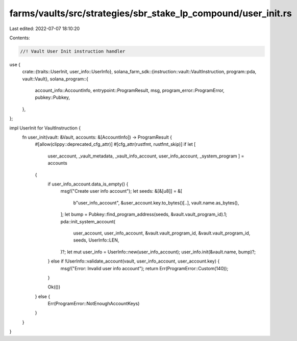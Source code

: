 farms/vaults/src/strategies/sbr_stake_lp_compound/user_init.rs
==============================================================

Last edited: 2022-07-07 18:10:20

Contents:

.. code-block:: rs

    //! Vault User Init instruction handler

use {
    crate::{traits::UserInit, user_info::UserInfo},
    solana_farm_sdk::{instruction::vault::VaultInstruction, program::pda, vault::Vault},
    solana_program::{
        account_info::AccountInfo, entrypoint::ProgramResult, msg, program_error::ProgramError,
        pubkey::Pubkey,
    },
};

impl UserInit for VaultInstruction {
    fn user_init(vault: &Vault, accounts: &[AccountInfo]) -> ProgramResult {
        #[allow(clippy::deprecated_cfg_attr)]
        #[cfg_attr(rustfmt, rustfmt_skip)]
        if let [
            user_account,
            _vault_metadata,
            _vault_info_account,
            user_info_account,
            _system_program
            ] = accounts
        {
            if user_info_account.data_is_empty() {
                msg!("Create user info account");
                let seeds: &[&[u8]] = &[
                    b"user_info_account",
                    &user_account.key.to_bytes()[..],
                    vault.name.as_bytes(),
                ];
                let bump = Pubkey::find_program_address(seeds, &vault.vault_program_id).1;
                pda::init_system_account(
                    user_account,
                    user_info_account,
                    &vault.vault_program_id,
                    &vault.vault_program_id,
                    seeds,
                    UserInfo::LEN,
                )?;
                let mut user_info = UserInfo::new(user_info_account);
                user_info.init(&vault.name, bump)?;
            } else if !UserInfo::validate_account(vault, user_info_account, user_account.key) {
                msg!("Error: Invalid user info account");
                return Err(ProgramError::Custom(140));
            }

            Ok(())
        } else {
            Err(ProgramError::NotEnoughAccountKeys)
        }
    }
}


